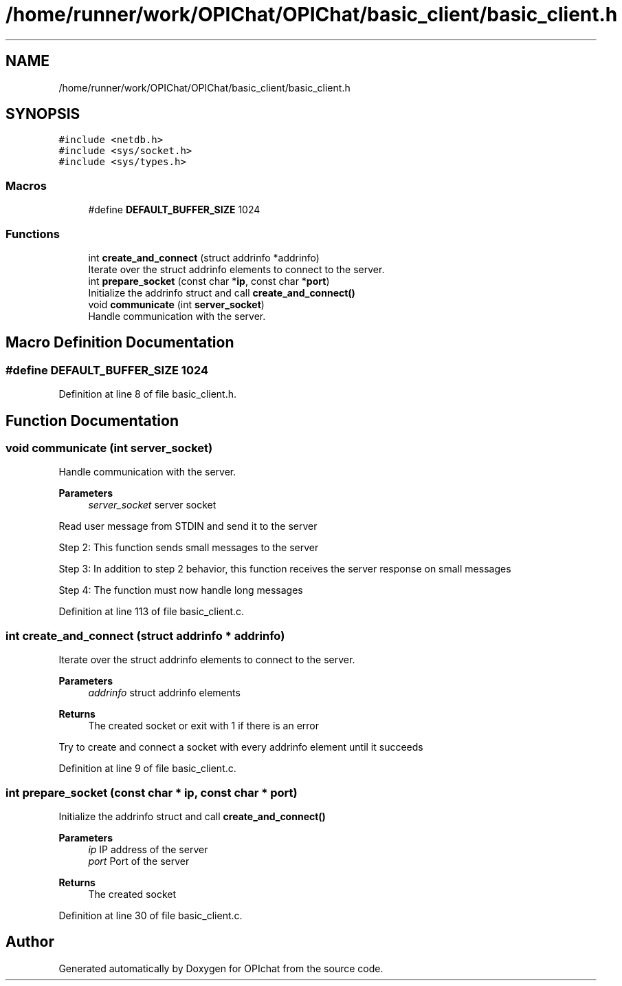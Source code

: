 .TH "/home/runner/work/OPIChat/OPIChat/basic_client/basic_client.h" 3 "Wed Feb 9 2022" "OPIchat" \" -*- nroff -*-
.ad l
.nh
.SH NAME
/home/runner/work/OPIChat/OPIChat/basic_client/basic_client.h
.SH SYNOPSIS
.br
.PP
\fC#include <netdb\&.h>\fP
.br
\fC#include <sys/socket\&.h>\fP
.br
\fC#include <sys/types\&.h>\fP
.br

.SS "Macros"

.in +1c
.ti -1c
.RI "#define \fBDEFAULT_BUFFER_SIZE\fP   1024"
.br
.in -1c
.SS "Functions"

.in +1c
.ti -1c
.RI "int \fBcreate_and_connect\fP (struct addrinfo *addrinfo)"
.br
.RI "Iterate over the struct addrinfo elements to connect to the server\&. "
.ti -1c
.RI "int \fBprepare_socket\fP (const char *\fBip\fP, const char *\fBport\fP)"
.br
.RI "Initialize the addrinfo struct and call \fBcreate_and_connect()\fP "
.ti -1c
.RI "void \fBcommunicate\fP (int \fBserver_socket\fP)"
.br
.RI "Handle communication with the server\&. "
.in -1c
.SH "Macro Definition Documentation"
.PP 
.SS "#define DEFAULT_BUFFER_SIZE   1024"

.PP
Definition at line 8 of file basic_client\&.h\&.
.SH "Function Documentation"
.PP 
.SS "void communicate (int server_socket)"

.PP
Handle communication with the server\&. 
.PP
\fBParameters\fP
.RS 4
\fIserver_socket\fP server socket
.RE
.PP
Read user message from STDIN and send it to the server
.PP
Step 2: This function sends small messages to the server
.PP
Step 3: In addition to step 2 behavior, this function receives the server response on small messages
.PP
Step 4: The function must now handle long messages 
.PP
Definition at line 113 of file basic_client\&.c\&.
.SS "int create_and_connect (struct addrinfo * addrinfo)"

.PP
Iterate over the struct addrinfo elements to connect to the server\&. 
.PP
\fBParameters\fP
.RS 4
\fIaddrinfo\fP struct addrinfo elements
.RE
.PP
\fBReturns\fP
.RS 4
The created socket or exit with 1 if there is an error
.RE
.PP
Try to create and connect a socket with every addrinfo element until it succeeds 
.PP
Definition at line 9 of file basic_client\&.c\&.
.SS "int prepare_socket (const char * ip, const char * port)"

.PP
Initialize the addrinfo struct and call \fBcreate_and_connect()\fP 
.PP
\fBParameters\fP
.RS 4
\fIip\fP IP address of the server 
.br
\fIport\fP Port of the server
.RE
.PP
\fBReturns\fP
.RS 4
The created socket 
.RE
.PP

.PP
Definition at line 30 of file basic_client\&.c\&.
.SH "Author"
.PP 
Generated automatically by Doxygen for OPIchat from the source code\&.
